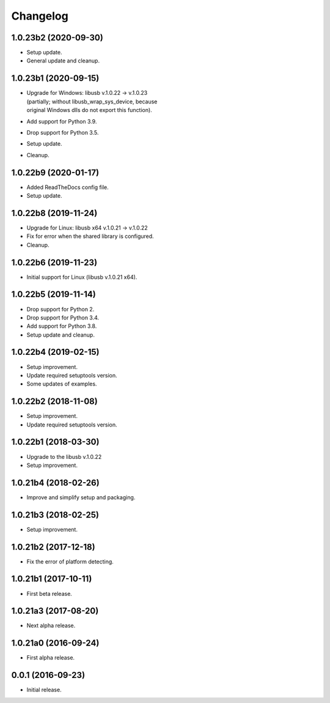 Changelog
=========

1.0.23b2 (2020-09-30)
---------------------
- Setup update.
- General update and cleanup.

1.0.23b1 (2020-09-15)
---------------------
- | Upgrade for Windows: libusb v.1.0.22 -> v.1.0.23
  | (partially; without libusb_wrap_sys_device, because
  | original Windows dlls do not export this function).
- Add support for Python 3.9.
- Drop support for Python 3.5.
- Setup update.
- Cleanup.

1.0.22b9 (2020-01-17)
---------------------
- Added ReadTheDocs config file.
- Setup update.

1.0.22b8 (2019-11-24)
---------------------
- Upgrade for Linux: libusb x64 v.1.0.21 -> v.1.0.22
- Fix for error when the shared library is configured.
- Cleanup.

1.0.22b6 (2019-11-23)
---------------------
- Initial support for Linux (libusb v.1.0.21 x64).

1.0.22b5 (2019-11-14)
---------------------
- Drop support for Python 2.
- Drop support for Python 3.4.
- Add support for Python 3.8.
- Setup update and cleanup.

1.0.22b4 (2019-02-15)
---------------------
- Setup improvement.
- Update required setuptools version.
- Some updates of examples.

1.0.22b2 (2018-11-08)
---------------------
- Setup improvement.
- Update required setuptools version.

1.0.22b1 (2018-03-30)
---------------------
- Upgrade to the libusb v.1.0.22
- Setup improvement.

1.0.21b4 (2018-02-26)
---------------------
- Improve and simplify setup and packaging.

1.0.21b3 (2018-02-25)
---------------------
- Setup improvement.

1.0.21b2 (2017-12-18)
---------------------
- Fix the error of platform detecting.

1.0.21b1 (2017-10-11)
---------------------
- First beta release.

1.0.21a3 (2017-08-20)
---------------------
- Next alpha release.

1.0.21a0 (2016-09-24)
---------------------
- First alpha release.

0.0.1 (2016-09-23)
------------------
- Initial release.
